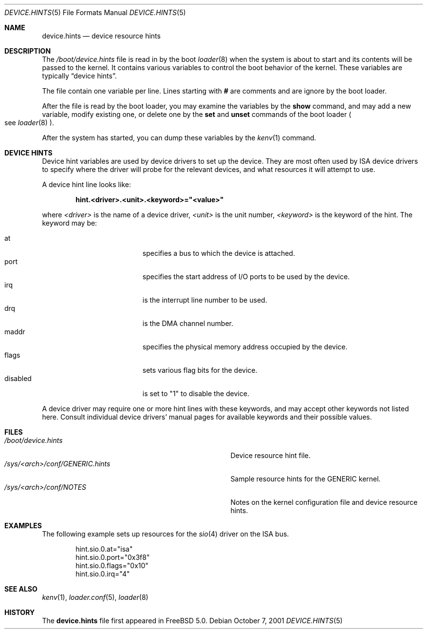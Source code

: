 .\"
.\" Copyright (c) 2001
.\" Kazutaka YOKOTA <yokota@zodiac.mech.utsunomiya-u.ac.jp>
.\" All rights reserved.
.\"
.\" Redistribution and use in source and binary forms, with or without
.\" modification, are permitted provided that the following conditions
.\" are met:
.\" 1. Redistributions of source code must retain the above copyright
.\"    notice, this list of conditions and the following disclaimer as
.\"    the first lines of this file unmodified.
.\" 2. Redistributions in binary form must reproduce the above copyright
.\"    notice, this list of conditions and the following disclaimer in the
.\"    documentation and/or other materials provided with the distribution.
.\"
.\" THIS SOFTWARE IS PROVIDED BY THE AUTHOR ``AS IS'' AND ANY EXPRESS OR
.\" IMPLIED WARRANTIES, INCLUDING, BUT NOT LIMITED TO, THE IMPLIED WARRANTIES
.\" OF MERCHANTABILITY AND FITNESS FOR A PARTICULAR PURPOSE ARE DISCLAIMED.
.\" IN NO EVENT SHALL THE AUTHOR BE LIABLE FOR ANY DIRECT, INDIRECT,
.\" INCIDENTAL, SPECIAL, EXEMPLARY, OR CONSEQUENTIAL DAMAGES (INCLUDING, BUT
.\" NOT LIMITED TO, PROCUREMENT OF SUBSTITUTE GOODS OR SERVICES; LOSS OF USE,
.\" DATA, OR PROFITS; OR BUSINESS INTERRUPTION) HOWEVER CAUSED AND ON ANY
.\" THEORY OF LIABILITY, WHETHER IN CONTRACT, STRICT LIABILITY, OR TORT
.\" (INCLUDING NEGLIGENCE OR OTHERWISE) ARISING IN ANY WAY OUT OF THE USE OF
.\" THIS SOFTWARE, EVEN IF ADVISED OF THE POSSIBILITY OF SUCH DAMAGE.
.\"
.\" $FreeBSD$
.\"
.Dd October 7, 2001
.Dt DEVICE.HINTS 5
.Os
.Sh NAME
.Nm device.hints
.Nd device resource hints
.Sh DESCRIPTION
The
.Pa /boot/device.hints
file is read in by the boot
.Xr loader 8
when the system is about to start and its contents will be
passed to the kernel.
It contains various variables to control the boot behavior of
the kernel.
These variables are typically
.Dq device hints .
.\" .Dq device hints ,
.\" and other control variables.
.Pp
The file contain one variable per line.
Lines starting with
.Li #
are comments and are ignore by the boot loader.
.Pp
After the file is read by the boot loader, you may examine
the variables by the
.Ic show
command, and may add a new variable, modify existing one,
or delete one by the
.Ic set
and
.Ic unset
commands of the boot loader
.Po
see
.Xr loader 8
.Pc .
.Pp
After the system has started, you can dump these variables
by the
.Xr kenv 1
command.
.Sh DEVICE HINTS
Device hint variables are used by device drivers to set up
the device.
They are most often used by ISA device drivers to specify
where the driver will probe for the relevant devices, and what
resources it will attempt to use.
.Pp
A device hint line looks like:
.Pp
.Dl hint.<driver>.<unit>.<keyword>="<value>"
.Pp
where
.Ar <driver>
is the name of a device driver,
.Ar <unit>
is the unit number,
.Ar <keyword>
is the keyword of the hint.
The keyword may be:
.Pp
.Bl -tag -width "disabledXXX" -compact -offset indent
.It at
specifies a bus to which the device is attached.
.It port
specifies the start address of I/O ports to be used by the device.
.It irq
is the interrupt line number to be used.
.It drq
is the DMA channel number.
.It maddr
specifies the physical memory address occupied by the device.
.It flags
sets various flag bits for the device.
.It disabled
is set to
.Qq 1
to disable the device.
.El
.Pp
A device driver may require one or more hint lines with these keywords,
and may accept other keywords not listed here.
Consult individual device drivers' manual pages for available
keywords and their possible values.
.\" .Sh CONTROL VARIABLES
.\" Lines not starting with
.\" .Dq hint.
.\" specify other control variables for the kernel.
.\" They look:
.\" .Pp
.\" .Dl <name>="<value>"
.\" XXX
.\" WE SHOULD LIST AVAILABLE VARIABLE NAMES AND THEIR POSSIBLE VALUES HERE!
.\" .Pp
.Sh FILES
.Bl -tag -width /sys/<arch>/conf/GENERIC.hintsXXX -compact
.It Pa /boot/device.hints
Device resource hint file.
.It Pa /sys/<arch>/conf/GENERIC.hints
Sample resource hints for the GENERIC kernel.
.It Pa /sys/<arch>/conf/NOTES
Notes on the kernel configuration file and device resource hints.
.El
.Sh EXAMPLES
The following example sets up resources for the
.Xr sio 4
driver on the ISA bus.
.Pp
.Bd -literal -offset indent
hint.sio.0.at="isa"
hint.sio.0.port="0x3f8"
hint.sio.0.flags="0x10"
hint.sio.0.irq="4"
.Ed
.\" .Pp
.\" A control variable may look like:
.\" .Pp
.\" .Bd -literal -offset indent
.\" debug.acpi.layer="ACPI_RESOURCES"
.\" .Ed
.Sh SEE ALSO
.Xr kenv 1 ,
.Xr loader.conf 5 ,
.Xr loader 8
.Sh HISTORY
The
.Nm
file first appeared in
.Fx 5.0 .
